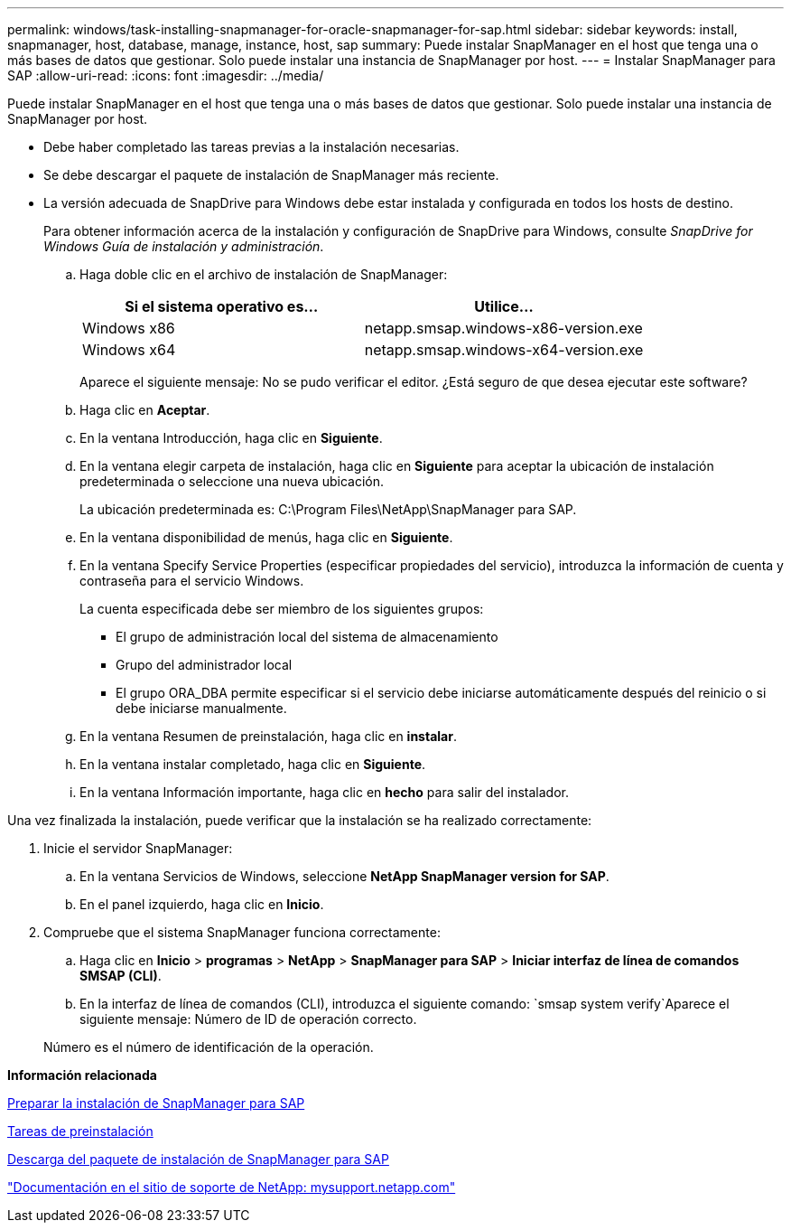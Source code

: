 ---
permalink: windows/task-installing-snapmanager-for-oracle-snapmanager-for-sap.html 
sidebar: sidebar 
keywords: install, snapmanager, host, database, manage, instance, host, sap 
summary: Puede instalar SnapManager en el host que tenga una o más bases de datos que gestionar. Solo puede instalar una instancia de SnapManager por host. 
---
= Instalar SnapManager para SAP
:allow-uri-read: 
:icons: font
:imagesdir: ../media/


[role="lead"]
Puede instalar SnapManager en el host que tenga una o más bases de datos que gestionar. Solo puede instalar una instancia de SnapManager por host.

* Debe haber completado las tareas previas a la instalación necesarias.
* Se debe descargar el paquete de instalación de SnapManager más reciente.
* La versión adecuada de SnapDrive para Windows debe estar instalada y configurada en todos los hosts de destino.
+
Para obtener información acerca de la instalación y configuración de SnapDrive para Windows, consulte _SnapDrive for Windows Guía de instalación y administración_.

+
.. Haga doble clic en el archivo de instalación de SnapManager:
+
|===
| Si el sistema operativo es... | Utilice... 


 a| 
Windows x86
 a| 
netapp.smsap.windows-x86-version.exe



 a| 
Windows x64
 a| 
netapp.smsap.windows-x64-version.exe

|===
+
Aparece el siguiente mensaje: No se pudo verificar el editor. ¿Está seguro de que desea ejecutar este software?

.. Haga clic en *Aceptar*.
.. En la ventana Introducción, haga clic en *Siguiente*.
.. En la ventana elegir carpeta de instalación, haga clic en *Siguiente* para aceptar la ubicación de instalación predeterminada o seleccione una nueva ubicación.
+
La ubicación predeterminada es: C:\Program Files\NetApp\SnapManager para SAP.

.. En la ventana disponibilidad de menús, haga clic en *Siguiente*.
.. En la ventana Specify Service Properties (especificar propiedades del servicio), introduzca la información de cuenta y contraseña para el servicio Windows.
+
La cuenta especificada debe ser miembro de los siguientes grupos:

+
*** El grupo de administración local del sistema de almacenamiento
*** Grupo del administrador local
*** El grupo ORA_DBA permite especificar si el servicio debe iniciarse automáticamente después del reinicio o si debe iniciarse manualmente.


.. En la ventana Resumen de preinstalación, haga clic en *instalar*.
.. En la ventana instalar completado, haga clic en *Siguiente*.
.. En la ventana Información importante, haga clic en *hecho* para salir del instalador.




Una vez finalizada la instalación, puede verificar que la instalación se ha realizado correctamente:

. Inicie el servidor SnapManager:
+
.. En la ventana Servicios de Windows, seleccione *NetApp SnapManager version for SAP*.
.. En el panel izquierdo, haga clic en *Inicio*.


. Compruebe que el sistema SnapManager funciona correctamente:
+
.. Haga clic en *Inicio* > *programas* > *NetApp* > *SnapManager para SAP* > *Iniciar interfaz de línea de comandos SMSAP (CLI)*.
.. En la interfaz de línea de comandos (CLI), introduzca el siguiente comando: `smsap system verify`Aparece el siguiente mensaje: Número de ID de operación correcto.


+
Número es el número de identificación de la operación.



*Información relacionada*

xref:concept-preparing-to-install-snapmanager-for-oraclesnapmanager-for-sap.adoc[Preparar la instalación de SnapManager para SAP]

xref:concept-preinstallation-tasks.adoc[Tareas de preinstalación]

xref:task-downloading-snapmanager-for-oraclesnapmanager-for-sap-installation-package.adoc[Descarga del paquete de instalación de SnapManager para SAP]

http://mysupport.netapp.com/["Documentación en el sitio de soporte de NetApp: mysupport.netapp.com"]
